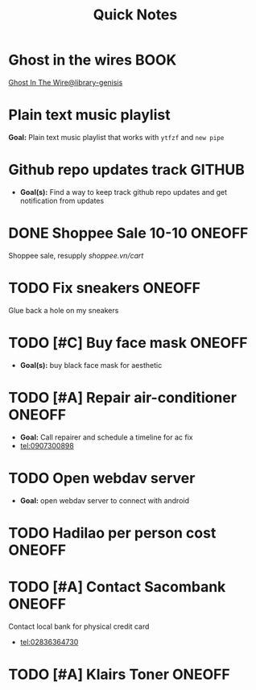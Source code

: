#+TITLE: Quick Notes
#+DESCRIPTION: Captures and Quick notes

* Ghost in the wires :BOOK:

[[https://libgen.is/search.php?req=Ghost+in+the+wires&lg_topic=libgen&open=0&view=simple&res=25&phrase=1&column=def][Ghost In The Wire@library-genisis]]

* Plain text music playlist

*Goal:* Plain text music playlist that works with ~ytfzf~ and ~new pipe~

* Github repo updates track :GITHUB:

- *Goal(s):* Find a way to keep track github repo updates and get notification from updates

* DONE Shoppee Sale 10-10 :ONEOFF:
CLOSED: [2024-10-11 Fri 00:40] DEADLINE: <2024-10-10 Thu 00:00 -1d>

Shoppee sale, resupply [[shoppee.vn/cart]]

* TODO Fix sneakers :ONEOFF:

Glue back a hole on my sneakers

* TODO [#C] Buy face mask :ONEOFF:

- *Goal(s):* buy black face mask for aesthetic

* TODO [#A] Repair air-conditioner :ONEOFF:
SCHEDULED: <2024-10-11 Fri 14:00>

- *Goal:* Call repairer and schedule a timeline for ac fix
- tel:0907300898

* TODO Open webdav server

- *Goal:* open webdav server to connect with android

* TODO Hadilao per person cost :ONEOFF:

* TODO [#A] Contact Sacombank :ONEOFF:
DEADLINE: <2024-10-11 Fri 15:00>

Contact local bank for physical credit card
- tel:02836364730

* TODO [#A] Klairs Toner :ONEOFF:
DEADLINE: <2024-10-12 Sat 18:00>


